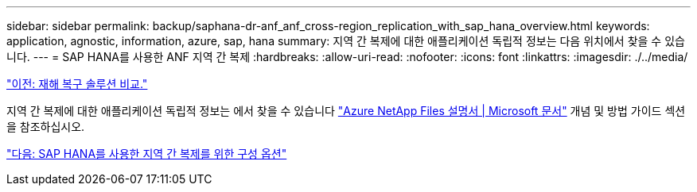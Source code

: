 ---
sidebar: sidebar 
permalink: backup/saphana-dr-anf_anf_cross-region_replication_with_sap_hana_overview.html 
keywords: application, agnostic, information, azure, sap, hana 
summary: 지역 간 복제에 대한 애플리케이션 독립적 정보는 다음 위치에서 찾을 수 있습니다. 
---
= SAP HANA를 사용한 ANF 지역 간 복제
:hardbreaks:
:allow-uri-read: 
:nofooter: 
:icons: font
:linkattrs: 
:imagesdir: ./../media/


link:saphana-dr-anf_disaster_recovery_solution_comparison.html["이전: 재해 복구 솔루션 비교."]

지역 간 복제에 대한 애플리케이션 독립적 정보는 에서 찾을 수 있습니다 https://docs.microsoft.com/en-us/azure/azure-netapp-files/["Azure NetApp Files 설명서 | Microsoft 문서"^] 개념 및 방법 가이드 섹션을 참조하십시오.

link:saphana-dr-anf_configuration_options_for_cross-region_replication_with_sap_hana.html["다음: SAP HANA를 사용한 지역 간 복제를 위한 구성 옵션"]
